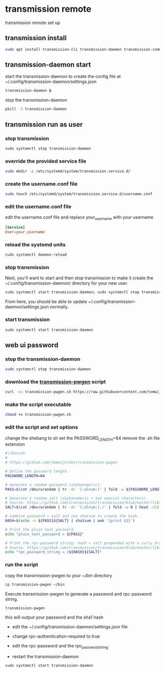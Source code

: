 #+STARTUP: content
* transmission remote

transmission remote set up

** transmission install

#+begin_src sh
sudo apt install transmission-cli transmission-daemon transmission-common
#+end_src

** transmission-daemon start

start the transmission-daemon
to create the config file at ~/.config/transmission-daemon/settings.json

#+begin_src sh
transmission-daemon &
#+end_src

stop the transmission-daemon

#+begin_src sh
pkill -3 transmission-daemon
#+end_src

** transmission run as user

*** stop transmission

#+begin_src sh
sudo systemctl stop transmission-daemon
#+end_src

*** override the provided service file

#+begin_src sh
sudo mkdir -p /etc/systemd/system/transmission.service.d/
#+end_src

*** create the username.conf file

#+begin_src sh
sudo touch /etc/systemd/system/transmission.service.d/username.conf
#+end_src

*** edit the username.conf file

edit the username.conf file and replace your_username with your username

#+begin_src conf
[Service]
User=your_username
#+end_src

*** reload the systemd units

#+begin_src sh
sudo systemctl daemon-reload
#+end_src

*** stop transmission

Next, you'll want to start and then stop transmission
to make it create the ~/.config/transmission-daemon/ directory for your new user.

#+begin_src sh
sudo systemctl start transmission-daemon; sudo systemctl stop transmission-daemon
#+end_src

From here, you should be able to update ~/.config/transmission-daemon/settings.json normally.

*** start transmission

#+begin_src sh
sudo systemctl start transmission-daemon
#+end_src

** web ui password

*** stop the transmission-daemon

#+begin_src sh
sudo systemctl stop transmission-daemon
#+end_src

*** download the [[https://github.com/tomwijnroks/transmission-pwgen][transmission-pwgen]] script 

#+begin_src sh
curl -so transmission-pwgen.sh https://raw.githubusercontent.com/tomwijnroks/transmission-pwgen/master/transmission-pwgen.sh
#+end_src

*** make the script executable

#+begin_src sh
chmod +x transmission-pwgen.sh
#+end_src

*** edit the script and set options

change the shebang to sh
set the PASSWORD_LENGTH=64
remove the .sh file extension

#+begin_src sh
#!/bin/sh
#
# https://github.com/tomwijnroks/transmission-pwgen

# Define the password length.
PASSWORD_LENGTH=64

# Generate a random password (alphanumeric).
PASS=$(cat /dev/urandom | tr -dc '[:alnum:]' | fold -w ${PASSWORD_LENGTH} | head -n1)

# Generate a random salt (alphanumeric + two special characters).
# Source: https://github.com/transmission/transmission/blob/master/libtransmission/crypto-utils.c#L132-L136
SALT=$(cat /dev/urandom | tr -dc '[:alnum:]./' | fold -w 8 | head -n1)

# Combine password + salt and use sha1sum to create the hash.
HASH=$(echo -n ${PASS}${SALT} | sha1sum | awk '{print $1}')

# Print the plain text password.
echo "plain_text_password = ${PASS}"

# Print the rpc-password string: hash + salt prepended with a curly bracket.
# Source: https://github.com/transmission/transmission/blob/master/libtransmission/crypto-utils.c#L153
echo "rpc_password_string = {${HASH}${SALT}"

#+end_src

*** run the script

copy the transmission-pwgen to your ~/bin directory

#+begin_src sh
cp transmission-pwgen ~/bin
#+end_src

Execute transmission-pwgen to generate a password and rpc-password string.

#+begin_src sh
transmission-pwgen
#+end_src

this will output your password and the sha1 hash

+ edit the ~/.config/transmission-daemon/settings.json file

+ change rpc-authentication-required to true

+ edit the rpc-password and the rpc_password_string

+ restart the transmission-daemon

#+begin_src sh
sudo systemctl start transmission-daemon
#+end_src



